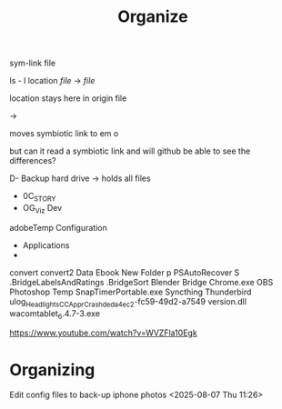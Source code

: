 #+title: Organize 
sym-link file

ls - l location /file/ -> /file/ 

location stays here in origin file

-> 

moves symbiotic link to em o

but can it read a symbiotic link and will github be able to see the differences? 





D- Backup hard drive -> holds all files
- 0C_STORY
- OG_Viz Dev
adobeTemp
Configuration
- Applications
- 
convert
convert2
Data
Ebook
New Folder
p
PSAutoRecover
S
.BridgeLabelsAndRatings
.BridgeSort
Blender
Bridge
Chrome.exe
OBS
Photoshop Temp
SnapTimerPortable.exe
Syncthing
Thunderbird
ulog_HeadlightsCC_ApprCrash_deda4ec2-fc59-49d2-a7549
version.dll
wacomtablet_6.4.7-3.exe


https://www.youtube.com/watch?v=WVZFla10Egk

* Organizing
**** Edit config files to back-up iphone photos <2025-08-07 Thu 11:26>



